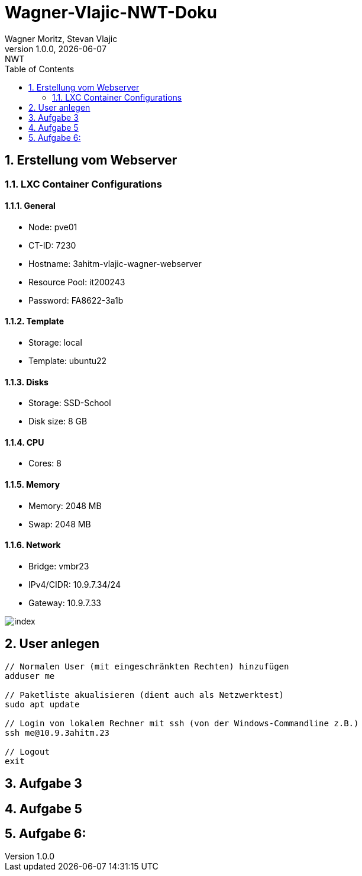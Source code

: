 = Wagner-Vlajic-NWT-Doku
Wagner Moritz, Stevan Vlajic
1.0.0, {docdate}: NWT
//:toc-placement!:  // prevents the generation of the doc at this position, so it can be printed afterwards
:sourcedir: ../src/main/java
:icons: font
:sectnums:    // Nummerierung der Überschriften / section numbering
:toc: left
:experimental:


== Erstellung vom Webserver
=== LXC Container Configurations
==== General
* Node: pve01
* CT-ID: 7230
* Hostname: 3ahitm-vlajic-wagner-webserver
* Resource Pool: it200243
* Password: FA8622-3a1b

==== Template
* Storage: local
* Template: ubuntu22

==== Disks
* Storage: SSD-School
* Disk size: 8 GB

==== CPU
* Cores: 8

==== Memory
* Memory: 2048 MB
* Swap: 2048 MB

==== Network
* Bridge: vmbr23
* IPv4/CIDR: 10.9.7.34/24
* Gateway: 10.9.7.33

image::/image/index.jpg[]

== User anlegen
----
// Normalen User (mit eingeschränkten Rechten) hinzufügen
adduser me

// Paketliste akualisieren (dient auch als Netzwerktest)
sudo apt update

// Login von lokalem Rechner mit ssh (von der Windows-Commandline z.B.)
ssh me@10.9.3ahitm.23

// Logout
exit
----

== Aufgabe 3

== Aufgabe 5

== Aufgabe 6:
